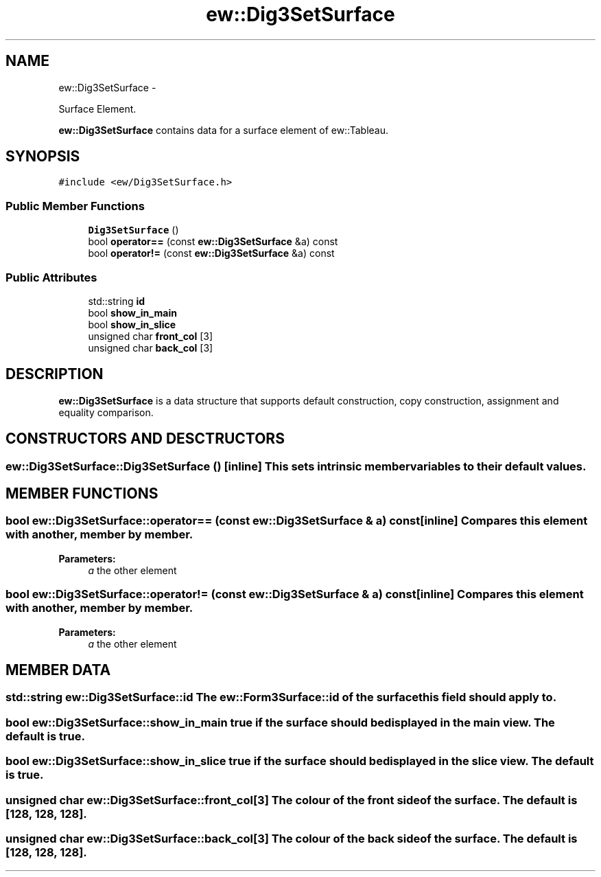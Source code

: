 .TH "ew::Dig3SetSurface" 3 "4.20100927" "EW Library" "EW Library"
.ad l
.nh
.SH NAME
ew::Dig3SetSurface \- 
.PP
Surface Element.  

\fBew::Dig3SetSurface\fP contains data for a surface element of ew::Tableau.
.SH SYNOPSIS
.br
.PP
.PP
\fC#include <ew/Dig3SetSurface.h>\fP
.SS "Public Member Functions"

.in +1c
.ti -1c
.RI "\fBDig3SetSurface\fP ()"
.br
.ti -1c
.RI "bool \fBoperator==\fP (const \fBew::Dig3SetSurface\fP &a) const "
.br
.ti -1c
.RI "bool \fBoperator!=\fP (const \fBew::Dig3SetSurface\fP &a) const "
.br
.in -1c
.SS "Public Attributes"

.in +1c
.ti -1c
.RI "std::string \fBid\fP"
.br
.ti -1c
.RI "bool \fBshow_in_main\fP"
.br
.ti -1c
.RI "bool \fBshow_in_slice\fP"
.br
.ti -1c
.RI "unsigned char \fBfront_col\fP [3]"
.br
.ti -1c
.RI "unsigned char \fBback_col\fP [3]"
.br
.in -1c
.SH DESCRIPTION
.PP 
.PP
\fBew::Dig3SetSurface\fP is a data structure that supports default construction, copy construction, assignment and equality comparison. 
.SH CONSTRUCTORS AND DESCTRUCTORS
.PP 
.SS "ew::Dig3SetSurface::Dig3SetSurface ()\fC [inline]\fP"This sets intrinsic member variables to their default values. 
.SH MEMBER FUNCTIONS
.PP 
.SS "bool ew::Dig3SetSurface::operator== (const \fBew::Dig3SetSurface\fP & a) const\fC [inline]\fP"Compares this element with another, member by member. 
.PP
\fBParameters:\fP
.RS 4
\fIa\fP the other element 
.RE
.PP

.SS "bool ew::Dig3SetSurface::operator!= (const \fBew::Dig3SetSurface\fP & a) const\fC [inline]\fP"Compares this element with another, member by member. 
.PP
\fBParameters:\fP
.RS 4
\fIa\fP the other element 
.RE
.PP

.SH MEMBER DATA
.PP 
.SS "std::string \fBew::Dig3SetSurface::id\fP"The \fBew::Form3Surface::id\fP of the surface this field should apply to. 
.SS "bool \fBew::Dig3SetSurface::show_in_main\fP"\fCtrue\fP if the surface should be displayed in the main view. The default is \fCtrue\fP. 
.SS "bool \fBew::Dig3SetSurface::show_in_slice\fP"\fCtrue\fP if the surface should be displayed in the slice view. The default is \fCtrue\fP. 
.SS "unsigned char \fBew::Dig3SetSurface::front_col\fP[3]"The colour of the front side of the surface. The default is [128, 128, 128]. 
.SS "unsigned char \fBew::Dig3SetSurface::back_col\fP[3]"The colour of the back side of the surface. The default is [128, 128, 128]. 

